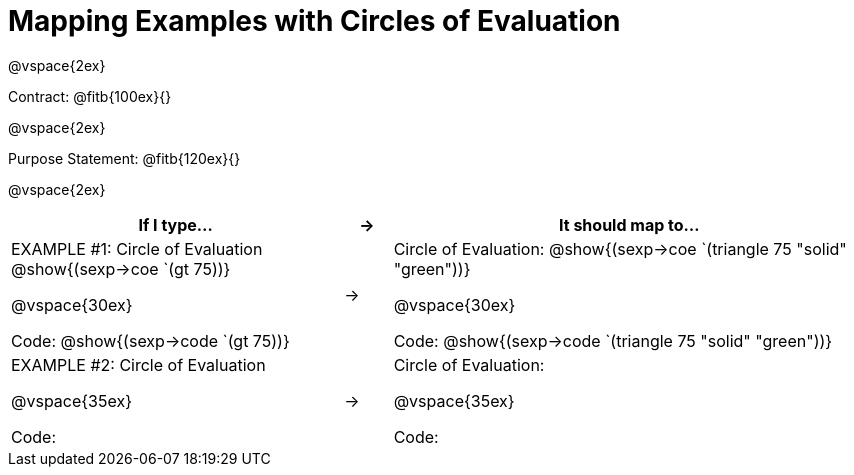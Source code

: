 [.landscape]
= Mapping Examples with Circles of Evaluation

@vspace{2ex}

Contract: @fitb{100ex}{}

@vspace{2ex}

Purpose Statement: @fitb{120ex}{}

@vspace{2ex}

[cols="7a,^.^1a,10a", stripes="none", options="header"]
|===
| If I type...
| &rarr;
| It should map to...
| EXAMPLE #1:  Circle of Evaluation
@show{(sexp->coe `(gt 75))}

@vspace{30ex}

Code: @show{(sexp->code `(gt 75))}

|&rarr;
|Circle of Evaluation: 
@show{(sexp->coe `(triangle 75 "solid" "green"))}

@vspace{30ex}

Code: @show{(sexp->code `(triangle 75 "solid" "green"))}


|EXAMPLE #2:  Circle of Evaluation

@vspace{35ex}

Code:

|&rarr;
|Circle of Evaluation: 

@vspace{35ex}

Code:

|===